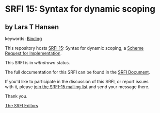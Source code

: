 * SRFI 15: Syntax for dynamic scoping

** by Lars T Hansen



keywords: [[https://srfi.schemers.org/?keywords=binding][Binding]]

This repository hosts [[https://srfi.schemers.org/srfi-15/][SRFI 15]]: Syntax for dynamic scoping, a [[https://srfi.schemers.org/][Scheme Request for Implementation]].

This SRFI is in /withdrawn/ status.

The full documentation for this SRFI can be found in the [[https://srfi.schemers.org/srfi-15/srfi-15.html][SRFI Document]].

If you'd like to participate in the discussion of this SRFI, or report issues with it, please [[https://srfi.schemers.org/srfi-15/][join the SRFI-15 mailing list]] and send your message there.

Thank you.


[[mailto:srfi-editors@srfi.schemers.org][The SRFI Editors]]
